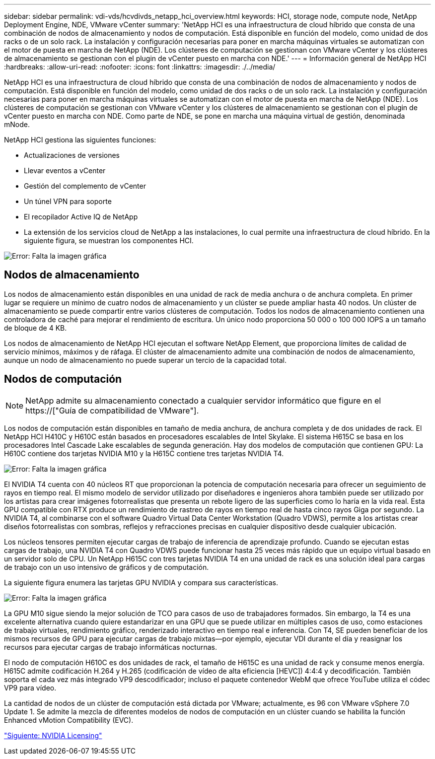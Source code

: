 ---
sidebar: sidebar 
permalink: vdi-vds/hcvdivds_netapp_hci_overview.html 
keywords: HCI, storage node, compute node, NetApp Deployment Engine, NDE, VMware vCenter 
summary: 'NetApp HCI es una infraestructura de cloud híbrido que consta de una combinación de nodos de almacenamiento y nodos de computación. Está disponible en función del modelo, como unidad de dos racks o de un solo rack. La instalación y configuración necesarias para poner en marcha máquinas virtuales se automatizan con el motor de puesta en marcha de NetApp (NDE). Los clústeres de computación se gestionan con VMware vCenter y los clústeres de almacenamiento se gestionan con el plugin de vCenter puesto en marcha con NDE.' 
---
= Información general de NetApp HCI
:hardbreaks:
:allow-uri-read: 
:nofooter: 
:icons: font
:linkattrs: 
:imagesdir: ./../media/


[role="lead"]
NetApp HCI es una infraestructura de cloud híbrido que consta de una combinación de nodos de almacenamiento y nodos de computación. Está disponible en función del modelo, como unidad de dos racks o de un solo rack. La instalación y configuración necesarias para poner en marcha máquinas virtuales se automatizan con el motor de puesta en marcha de NetApp (NDE). Los clústeres de computación se gestionan con VMware vCenter y los clústeres de almacenamiento se gestionan con el plugin de vCenter puesto en marcha con NDE. Como parte de NDE, se pone en marcha una máquina virtual de gestión, denominada mNode.

NetApp HCI gestiona las siguientes funciones:

* Actualizaciones de versiones
* Llevar eventos a vCenter
* Gestión del complemento de vCenter
* Un túnel VPN para soporte
* El recopilador Active IQ de NetApp
* La extensión de los servicios cloud de NetApp a las instalaciones, lo cual permite una infraestructura de cloud híbrido. En la siguiente figura, se muestran los componentes HCI.


image:hcvdivds_image5.png["Error: Falta la imagen gráfica"]



== Nodos de almacenamiento

Los nodos de almacenamiento están disponibles en una unidad de rack de media anchura o de anchura completa. En primer lugar se requiere un mínimo de cuatro nodos de almacenamiento y un clúster se puede ampliar hasta 40 nodos. Un clúster de almacenamiento se puede compartir entre varios clústeres de computación. Todos los nodos de almacenamiento contienen una controladora de caché para mejorar el rendimiento de escritura. Un único nodo proporciona 50 000 o 100 000 IOPS a un tamaño de bloque de 4 KB.

Los nodos de almacenamiento de NetApp HCI ejecutan el software NetApp Element, que proporciona límites de calidad de servicio mínimos, máximos y de ráfaga. El clúster de almacenamiento admite una combinación de nodos de almacenamiento, aunque un nodo de almacenamiento no puede superar un tercio de la capacidad total.



== Nodos de computación


NOTE: NetApp admite su almacenamiento conectado a cualquier servidor informático que figure en el https://["Guía de compatibilidad de VMware"].

Los nodos de computación están disponibles en tamaño de media anchura, de anchura completa y de dos unidades de rack. El NetApp HCI H410C y H610C están basados en procesadores escalables de Intel Skylake. El sistema H615C se basa en los procesadores Intel Cascade Lake escalables de segunda generación. Hay dos modelos de computación que contienen GPU: La H610C contiene dos tarjetas NVIDIA M10 y la H615C contiene tres tarjetas NVIDIA T4.

image:hcvdivds_image6.png["Error: Falta la imagen gráfica"]

El NVIDIA T4 cuenta con 40 núcleos RT que proporcionan la potencia de computación necesaria para ofrecer un seguimiento de rayos en tiempo real. El mismo modelo de servidor utilizado por diseñadores e ingenieros ahora también puede ser utilizado por los artistas para crear imágenes fotorrealistas que presenta un rebote ligero de las superficies como lo haría en la vida real. Esta GPU compatible con RTX produce un rendimiento de rastreo de rayos en tiempo real de hasta cinco rayos Giga por segundo. La NVIDIA T4, al combinarse con el software Quadro Virtual Data Center Workstation (Quadro VDWS), permite a los artistas crear diseños fotorrealistas con sombras, reflejos y refracciones precisas en cualquier dispositivo desde cualquier ubicación.

Los núcleos tensores permiten ejecutar cargas de trabajo de inferencia de aprendizaje profundo. Cuando se ejecutan estas cargas de trabajo, una NVIDIA T4 con Quadro VDWS puede funcionar hasta 25 veces más rápido que un equipo virtual basado en un servidor solo de CPU. Un NetApp H615C con tres tarjetas NVIDIA T4 en una unidad de rack es una solución ideal para cargas de trabajo con un uso intensivo de gráficos y de computación.

La siguiente figura enumera las tarjetas GPU NVIDIA y compara sus características.

image:hcvdivds_image7.png["Error: Falta la imagen gráfica"]

La GPU M10 sigue siendo la mejor solución de TCO para casos de uso de trabajadores formados. Sin embargo, la T4 es una excelente alternativa cuando quiere estandarizar en una GPU que se puede utilizar en múltiples casos de uso, como estaciones de trabajo virtuales, rendimiento gráfico, renderizado interactivo en tiempo real e inferencia. Con T4, SE pueden beneficiar de los mismos recursos de GPU para ejecutar cargas de trabajo mixtas―por ejemplo, ejecutar VDI durante el día y reasignar los recursos para ejecutar cargas de trabajo informáticas nocturnas.

El nodo de computación H610C es dos unidades de rack, el tamaño de H615C es una unidad de rack y consume menos energía. H615C admite codificación H.264 y H.265 (codificación de vídeo de alta eficiencia [HEVC]) 4:4:4 y decodificación. También soporta el cada vez más integrado VP9 descodificador; incluso el paquete contenedor WebM que ofrece YouTube utiliza el códec VP9 para vídeo.

La cantidad de nodos de un clúster de computación está dictada por VMware; actualmente, es 96 con VMware vSphere 7.0 Update 1. Se admite la mezcla de diferentes modelos de nodos de computación en un clúster cuando se habilita la función Enhanced vMotion Compatibility (EVC).

link:hcvdivds_nvidia_licensing.html["Siguiente: NVIDIA Licensing"]
